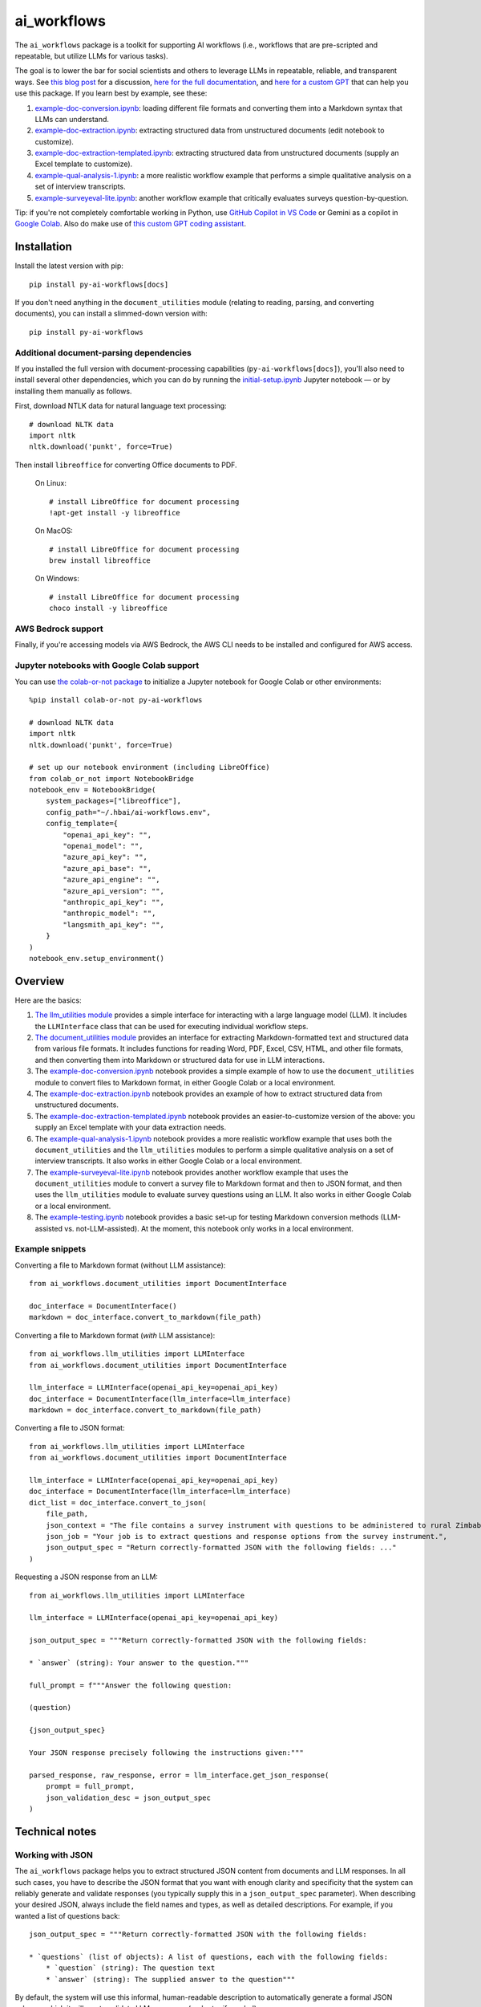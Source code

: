 ============
ai_workflows
============

The ``ai_workflows`` package is a toolkit for supporting AI workflows (i.e., workflows that are pre-scripted and
repeatable, but utilize LLMs for various tasks).

The goal is to lower the bar for social scientists and others to
leverage LLMs in repeatable, reliable, and transparent ways. See
`this blog post <https://www.linkedin.com/pulse/repeatable-reliable-transparent-graduating-from-ai-workflows-robert-nb4ge/>`_
for a discussion,
`here for the full documentation <https://ai-workflows.readthedocs.io/>`_, and
`here for a custom GPT <https://chatgpt.com/g/g-67586f2d154081918b6ee65b868e859e-ai-workflows-coding-assistant>`_
that can help you use this package. If you learn best by example, see these:

#. `example-doc-conversion.ipynb <https://github.com/higherbar-ai/ai-workflows/blob/main/src/example-doc-conversion.ipynb>`_:
   loading different file formats and converting them into a Markdown syntax that LLMs can understand.
#. `example-doc-extraction.ipynb <https://github.com/higherbar-ai/ai-workflows/blob/main/src/example-doc-extraction.ipynb>`_:
   extracting structured data from unstructured documents (edit notebook to customize).
#. `example-doc-extraction-templated.ipynb <https://github.com/higherbar-ai/ai-workflows/blob/main/src/example-doc-extraction-templated.ipynb>`_:
   extracting structured data from unstructured documents (supply an Excel template to customize).
#. `example-qual-analysis-1.ipynb <https://github.com/higherbar-ai/ai-workflows/blob/main/src/example-qual-analysis-1.ipynb>`_:
   a more realistic workflow example that performs a simple qualitative analysis on a set of interview transcripts.
#. `example-surveyeval-lite.ipynb <https://github.com/higherbar-ai/ai-workflows/blob/main/src/example-surveyeval-lite.ipynb>`_:
   another workflow example that critically evaluates surveys question-by-question.

Tip: if you're not completely comfortable working in Python, use
`GitHub Copilot in VS Code <https://code.visualstudio.com/docs/copilot/setup>`_
or Gemini as a copilot in `Google Colab <https://colab.google/>`_. Also do make use of
`this custom GPT coding assistant <https://chatgpt.com/g/g-67586f2d154081918b6ee65b868e859e-ai-workflows-coding-assistant>`_.

Installation
------------

Install the latest version with pip::

    pip install py-ai-workflows[docs]

If you don't need anything in the ``document_utilities`` module (relating to reading, parsing, and converting
documents), you can install a slimmed-down version with::

    pip install py-ai-workflows

Additional document-parsing dependencies
^^^^^^^^^^^^^^^^^^^^^^^^^^^^^^^^^^^^^^^^

If you installed the full version with document-processing capabilities (``py-ai-workflows[docs]``), you'll also need
to install several other dependencies, which you can do by running the
`initial-setup.ipynb <https://github.com/higherbar-ai/ai-workflows/blob/main/src/initial-setup.ipynb>`_ Jupyter
notebook — or by installing them manually as follows.

First, download NTLK data for natural language text processing::

    # download NLTK data
    import nltk
    nltk.download('punkt', force=True)

Then install ``libreoffice`` for converting Office documents to PDF.

  On Linux::

    # install LibreOffice for document processing
    !apt-get install -y libreoffice

  On MacOS::

    # install LibreOffice for document processing
    brew install libreoffice

  On Windows::

    # install LibreOffice for document processing
    choco install -y libreoffice

AWS Bedrock support
^^^^^^^^^^^^^^^^^^^

Finally, if you're accessing models via AWS Bedrock, the AWS CLI needs to be installed and configured for AWS access.

Jupyter notebooks with Google Colab support
^^^^^^^^^^^^^^^^^^^^^^^^^^^^^^^^^^^^^^^^^^^

You can use `the colab-or-not package <https://github.com/higherbar-ai/colab-or-not>`_ to initialize a Jupyter notebook
for Google Colab or other environments::

    %pip install colab-or-not py-ai-workflows

    # download NLTK data
    import nltk
    nltk.download('punkt', force=True)

    # set up our notebook environment (including LibreOffice)
    from colab_or_not import NotebookBridge
    notebook_env = NotebookBridge(
        system_packages=["libreoffice"],
        config_path="~/.hbai/ai-workflows.env",
        config_template={
            "openai_api_key": "",
            "openai_model": "",
            "azure_api_key": "",
            "azure_api_base": "",
            "azure_api_engine": "",
            "azure_api_version": "",
            "anthropic_api_key": "",
            "anthropic_model": "",
            "langsmith_api_key": "",
        }
    )
    notebook_env.setup_environment()

Overview
---------

Here are the basics:

#. `The llm_utilities module <https://ai-workflows.readthedocs.io/en/latest/ai_workflows.llm_utilities.html>`_ provides
   a simple interface for interacting with a large language model (LLM). It
   includes the ``LLMInterface`` class that can be used for executing individual workflow steps.
#. `The document_utilities module <https://ai-workflows.readthedocs.io/en/latest/ai_workflows.document_utilities.html#>`_
   provides an interface for extracting Markdown-formatted text and structured data
   from various file formats. It includes functions for reading Word, PDF, Excel, CSV, HTML, and other file formats,
   and then converting them into Markdown or structured data for use in LLM interactions.
#. The `example-doc-conversion.ipynb <https://github.com/higherbar-ai/ai-workflows/blob/main/src/example-doc-conversion.ipynb>`_
   notebook provides a simple example of how to use the ``document_utilities``
   module to convert files to Markdown format, in either Google Colab or a local environment.
#. The `example-doc-extraction.ipynb <https://github.com/higherbar-ai/ai-workflows/blob/main/src/example-doc-extraction.ipynb>`_
   notebook provides an example of how to extract structured data from unstructured documents.
#. The `example-doc-extraction-templated.ipynb <https://github.com/higherbar-ai/ai-workflows/blob/main/src/example-doc-extraction-templated.ipynb>`_
   notebook provides an easier-to-customize version of the above: you supply an Excel template with your data extraction
   needs.
#. The `example-qual-analysis-1.ipynb <https://github.com/higherbar-ai/ai-workflows/blob/main/src/example-qual-analysis-1.ipynb>`_
   notebook provides a more realistic workflow example that uses both the ``document_utilities`` and the
   ``llm_utilities`` modules to perform a simple qualitative analysis on a set of interview transcripts. It also works
   in either Google Colab or a local environment.
#. The `example-surveyeval-lite.ipynb <https://github.com/higherbar-ai/ai-workflows/blob/main/src/example-surveyeval-lite.ipynb>`_
   notebook provides another workflow example that uses the ``document_utilities`` module to convert a survey
   file to Markdown format and then to JSON format, and then uses the ``llm_utilities`` module to evaluate survey
   questions using an LLM. It also works in either Google Colab or a local environment.
#. The `example-testing.ipynb <https://github.com/higherbar-ai/ai-workflows/blob/main/src/example-testing.ipynb>`_
   notebook provides a basic set-up for testing Markdown conversion methods (LLM-assisted
   vs. not-LLM-assisted). At the moment, this notebook only works in a local environment.

Example snippets
^^^^^^^^^^^^^^^^

Converting a file to Markdown format (without LLM assistance)::

    from ai_workflows.document_utilities import DocumentInterface

    doc_interface = DocumentInterface()
    markdown = doc_interface.convert_to_markdown(file_path)

Converting a file to Markdown format (*with* LLM assistance)::

    from ai_workflows.llm_utilities import LLMInterface
    from ai_workflows.document_utilities import DocumentInterface

    llm_interface = LLMInterface(openai_api_key=openai_api_key)
    doc_interface = DocumentInterface(llm_interface=llm_interface)
    markdown = doc_interface.convert_to_markdown(file_path)

Converting a file to JSON format::

    from ai_workflows.llm_utilities import LLMInterface
    from ai_workflows.document_utilities import DocumentInterface

    llm_interface = LLMInterface(openai_api_key=openai_api_key)
    doc_interface = DocumentInterface(llm_interface=llm_interface)
    dict_list = doc_interface.convert_to_json(
        file_path,
        json_context = "The file contains a survey instrument with questions to be administered to rural Zimbabwean household heads by a trained enumerator.",
        json_job = "Your job is to extract questions and response options from the survey instrument.",
        json_output_spec = "Return correctly-formatted JSON with the following fields: ..."
    )

Requesting a JSON response from an LLM::

    from ai_workflows.llm_utilities import LLMInterface

    llm_interface = LLMInterface(openai_api_key=openai_api_key)

    json_output_spec = """Return correctly-formatted JSON with the following fields:

    * `answer` (string): Your answer to the question."""

    full_prompt = f"""Answer the following question:

    (question)

    {json_output_spec}

    Your JSON response precisely following the instructions given:"""

    parsed_response, raw_response, error = llm_interface.get_json_response(
        prompt = full_prompt,
        json_validation_desc = json_output_spec
    )

Technical notes
---------------

Working with JSON
^^^^^^^^^^^^^^^^^

The ``ai_workflows`` package helps you to extract structured JSON content from documents and LLM responses. In all such
cases, you have to describe the JSON format that you want with enough clarity and specificity that the system can
reliably generate and validate responses (you typically supply this in a ``json_output_spec`` parameter). When describing
your desired JSON, always include the field names and types, as well as detailed descriptions. For example, if you
wanted a list of questions back::

    json_output_spec = """Return correctly-formatted JSON with the following fields:

    * `questions` (list of objects): A list of questions, each with the following fields:
        * `question` (string): The question text
        * `answer` (string): The supplied answer to the question"""

By default, the system will use this informal, human-readable description to automatically generate a formal JSON
schema, which it will use to validate LLM responses (and retry if needed).

LLMInterface
^^^^^^^^^^^^

`The LLMInterface class <https://ai-workflows.readthedocs.io/en/latest/ai_workflows.llm_utilities.html#ai_workflows.llm_utilities.LLMInterface>`_
provides a simple LLM interface with the following features:

#. Support for both OpenAI and Anthropic models, either directly or via Azure or AWS Bedrock

#. Support for both regular and JSON responses (using the LLM provider's "JSON mode" when possible)

#. Optional support for conversation history (tracking and automatic addition to each request)

#. Automatic validation of JSON responses against a formal JSON schema (with automatic retry to correct invalid JSON)

#. Automatic (LLM-based) generation of formal JSON schemas

#. Automatic timeouts for long-running requests

#. Automatic retry for failed requests (OpenAI refusals, timeouts, and other retry-able errors)

#. Support for LangSmith tracing

#. Synchronous and async versions of all functions (async versions begin with ``a_``)

Key methods:

#. `get_llm_response() <https://ai-workflows.readthedocs.io/en/latest/ai_workflows.llm_utilities.html#ai_workflows.llm_utilities.LLMInterface.get_llm_response>`_:
   Get a response from an LLM

#. `get_json_response() <https://ai-workflows.readthedocs.io/en/latest/ai_workflows.llm_utilities.html#ai_workflows.llm_utilities.LLMInterface.get_json_response>`_:
   Get a JSON response from an LLM

#. `user_message() <https://ai-workflows.readthedocs.io/en/latest/ai_workflows.llm_utilities.html#ai_workflows.llm_utilities.LLMInterface.user_message>`_:
   Get a properly-formatted user message to include in an LLM prompt

#. `user_message_with_image() <https://ai-workflows.readthedocs.io/en/latest/ai_workflows.llm_utilities.html#ai_workflows.llm_utilities.LLMInterface.user_message_with_image>`_:
   Get a properly-formatted user message to include in an LLM prompt, including an image
   attachment

#. `generate_json_schema() <https://ai-workflows.readthedocs.io/en/latest/ai_workflows.llm_utilities.html#ai_workflows.llm_utilities.LLMInterface.generate_json_schema>`_:
   Generate a JSON schema from a human-readable description (called automatically when JSON output
   description is supplied to ``get_json_response()``)

#. `count_tokens() <https://ai-workflows.readthedocs.io/en/latest/ai_workflows.llm_utilities.html#ai_workflows.llm_utilities.LLMInterface.count_tokens>`_:
   Count the number of tokens in a string

#. `enforce_max_tokens() <https://ai-workflows.readthedocs.io/en/latest/ai_workflows.llm_utilities.html#ai_workflows.llm_utilities.LLMInterface.enforce_max_tokens>`_:
   Truncate a string as necessary to fit within a maximum number of tokens

DocumentInterface
^^^^^^^^^^^^^^^^^

`The DocumentInterface class <https://ai-workflows.readthedocs.io/en/latest/ai_workflows.document_utilities.html#ai_workflows.document_utilities.DocumentInterface>`_ provides a simple interface for converting files to Markdown or JSON format.

Key methods:

#. `convert_to_markdown() <https://ai-workflows.readthedocs.io/en/latest/ai_workflows.document_utilities.html#ai_workflows.document_utilities.DocumentInterface.convert_to_markdown>`_:
   Convert a file to Markdown format, using an LLM if available and deemed helpful (if you
   specify ``use_text=True``, it will include raw text in any LLM prompt, which might improve results)

#. `convert_to_json() <https://ai-workflows.readthedocs.io/en/latest/ai_workflows.document_utilities.html#ai_workflows.document_utilities.DocumentInterface.convert_to_json>`_:
   Convert a file to JSON format using an LLM (could convert the document to JSON page-by-page or convert to Markdown
   first and then JSON; specify ``markdown_first=True`` if you definitely don't want to go the page-by-page route)

#. `markdown_to_json() <https://ai-workflows.readthedocs.io/en/latest/ai_workflows.document_utilities.html#ai_workflows.document_utilities.DocumentInterface.markdown_to_json>`_:
   Convert a Markdown string to JSON format using an LLM

#. `markdown_to_text() <https://ai-workflows.readthedocs.io/en/latest/ai_workflows.document_utilities.html#ai_workflows.document_utilities.DocumentInterface.markdown_to_text>`_:
   Convert a Markdown string to plain text

#. `merge_dicts() <https://ai-workflows.readthedocs.io/en/latest/ai_workflows.document_utilities.html#ai_workflows.document_utilities.DocumentInterface.merge_dicts>`_:
   Merge a list of dictionaries into a single dictionary (handy for merging the results from ``x_to_json()`` methods)

Markdown conversion
"""""""""""""""""""

The `DocumentInterface.convert_to_markdown() <https://ai-workflows.readthedocs.io/en/latest/ai_workflows.document_utilities.html#ai_workflows.document_utilities.DocumentInterface.convert_to_markdown>`_
method uses one of several methods to convert files to Markdown.

If an ``LLMInterface`` is available:

#. PDF files are converted to Markdown with LLM assistance: we split the PDF into pages (splitting double-page spreads
   as needed), convert each page to an image, and then convert to Markdown using the help of a multimodal LLM. This is
   the most accurate method, but it's also the most expensive, running at about $0.015 per page as of October 2024. In
   the process, we try to keep narrative text that flows across pages together, drop page headers and footers, and
   describe images, charts, and figures as if to a blind person. We also do our best to convert tables to proper
   Markdown tables. If the ``use_text`` parameter is set to ``True``, we'll extract the raw text from each page (when
   possible) and provide that to the LLM to assist it with the conversion.
#. We use LibreOffice to convert ``.docx``, ``.doc``, and ``.pptx`` files to PDF and then convert the PDF to Markdown
   using the LLM assistance method described above.
#. For ``.xlsx`` files without charts or images, we use a custom parser to convert worksheets and table ranges to proper
   Markdown tables. If there are charts or images, we use LibreOffice to convert to PDF and, if it's 10 pages or fewer,
   we convert from the PDF to Markdown using the LLM assistance method described above. If it's more than 10 pages,
   we fall back to dropping charts or images and converting without LLM assistance.
#. For other file types, we fall back to converting without LLM assistance, as described below.

Otherwise, we convert files to Markdown using one of the following methods (in order of preference):

#. For ``.xlsx`` files, we use a custom parser and Markdown formatter.
#. For other file types, we use IBM's ``Docling`` package for those file formats that it supports. This method drops
   images, charts, and figures, but it does a nice job with tables and automatically uses OCR when needed.
#. If ``Docling`` fails or doesn't support a file format, we next try ``PyMuPDFLLM``, which supports PDF files and a
   range of other formats. This method also drops images, charts, and figures, and it's pretty bad at tables, but it
   does a good job extracting text and a better job adding Markdown formatting than most other libraries.
#. Finally, if we haven't managed to convert the file using one of the higher-quality methods described above, we use
   the ``Unstructured`` library to parse the file into elements and then add basic Markdown formatting. This method is
   fast and cheap, but it's also the least accurate.

JSON conversion
"""""""""""""""

You can convert from Markdown to JSON using the
`DocumentInterface.markdown_to_json() <https://ai-workflows.readthedocs.io/en/latest/ai_workflows.document_utilities.html#ai_workflows.document_utilities.DocumentInterface.markdown_to_json>`_
method, or you can convert files directly to JSON using the
`DocumentInterface.convert_to_json() <https://ai-workflows.readthedocs.io/en/latest/ai_workflows.document_utilities.html#ai_workflows.document_utilities.DocumentInterface.convert_to_json>`_
method. The latter method will most often convert to Markdown first and then to JSON, but it will convert straight to
JSON with a page-by-page approach if:

#. The ``markdown_first`` parameter is explicitly provided as ``False`` and converting the file to Markdown would
   naturally use an LLM with a page-by-page approach (see the section above)
#. Or: the ``markdown_first`` parameter is left at the default (``None``), converting the file to Markdown would
   naturally use an LLM with a page-by-page approach, and the file's Markdown content is too large to convert to JSON
   in a single LLM call.

The advantage of converting to JSON directly can also be a disadvantage: parsing to JSON is done page-by-page. If
JSON elements don't span page boundaries, this can be great; however, if elements *do* span page boundaries,
it won't work well. For longer documents, Markdown-to-JSON conversion also happens in batches due to LLM token
limits, but efforts are made to split batches by natural boundaries (e.g., between sections). Thus, the
doc->Markdown->JSON path can work better if page boundaries aren't the best way to batch the conversion process.

Whether or not you convert to JSON via Markdown, JSON conversion always uses LLM assistance. The parameters you supply
are:

#. ``json_context``: a description of the file's content, to help the LLM understand what it's looking at
#. ``json_job``: a description of the task you want the LLM to perform (e.g., extracting survey questions)
#. ``json_output_spec``: a description of the output you expect from the LLM (see discussion further above)
#. ``json_output_schema``: optionally, a formal JSON schema to validate the LLM's output; by
   default, this will be automatically generated based on your ``json_output_spec``, but you can specify your own
   schema or explicitly pass None if you want to disable JSON validation (if JSON validation isn't disabled, the
   ``LLMInterface`` default is to retry twice if the LLM output doesn't parse or match the schema, but you can change
   this behavior by specifying the ``json_retries`` parameter in the ``LLMInterface`` constructor)

The more detail you provide, the better the LLM will do at the JSON conversion. If you find that things aren't working
well, try including some few-shot examples in the ``json_output_spec`` parameter.

Note that the JSON conversion methods return a *list* of ``dict`` objects, one for each batch or LLM call. This is
because, for all but the shortest documents, conversion will take place in multiple batches. One ``dict``, following
your requested format, is returned for each batch. You can process these returned dictionaries separately, merge them
yourself, or use the handy ``DocumentInterface.merge_dicts()`` method to automatically merge them together into a single
dictionary.

JSONSchemaCache
^^^^^^^^^^^^^^^

`The JSONSchemaCache class <https://ai-workflows.readthedocs.io/en/latest/ai_workflows.llm_utilities.html#ai_workflows.llm_utilities.JSONSchemaCache>`_
provides a simple in-memory cache for JSON schemas, so that they don't have to be
regenerated repeatedly. It's used internally by both the ``LLMInterface`` and ``DocumentInterface`` classes, to avoid
repeatedly generating the same schema for the same JSON output specification.

Key methods:

#. `get_json_schema() <https://ai-workflows.readthedocs.io/en/latest/ai_workflows.llm_utilities.html#ai_workflows.llm_utilities.JSONSchemaCache.get_json_schema>`_:
   Get a JSON schema from the cache (returns empty string if none found)

#. `put_json_schema() <https://ai-workflows.readthedocs.io/en/latest/ai_workflows.llm_utilities.html#ai_workflows.llm_utilities.JSONSchemaCache.put_json_schema>`_:
   Put a JSON schema into the cache

Known issues
^^^^^^^^^^^^

See `bugs logged in GitHub issues <https://github.com/higherbar-ai/ai-workflows/labels/bug>`_
for the most up-to-date list of known issues.

ImportError: libGL.so.1: cannot open shared object file
"""""""""""""""""""""""""""""""""""""""""""""""""""""""

If you use this package in a headless environment (e.g., within a Docker container), you might encounter the following
error::

    ImportError: libGL.so.1: cannot open shared object file: No such file or directory

This is caused by a conflict between how the Docling and Unstructured packages depend on opencv. The fix is to install
all of your requirements like normal, and then uninstall and re-install opencv::

    pip uninstall -y opencv-python opencv-python-headless && pip install opencv-python-headless

In a Dockerfile (after your ``pip install`` commands)::

    RUN pip uninstall -y opencv-python opencv-python-headless && pip install opencv-python-headless

Roadmap
-------

This package is a work-in-progress. See
`the GitHub issues page <https://github.com/higherbar-ai/ai-workflows/issues>`_ for known
`bugs <https://github.com/higherbar-ai/ai-workflows/labels/bug>`_ and
`enhancements being considered <https://github.com/higherbar-ai/ai-workflows/labels/enhancement>`_.
Feel free to react to or comment on existing issues, or to open new issues.

Credits
-------

This toolkit was originally developed by `Higher Bar AI, PBC <https://higherbar.ai>`_, a public benefit corporation. To
contact us, email us at ``info@higherbar.ai``.

Many thanks also to `Laterite <https://www.laterite.com/>`_ for their contributions.

Full documentation
------------------

See the full reference documentation here:

    https://ai-workflows.readthedocs.io/

Local development
-----------------

To develop locally:

#. ``git clone https://github.com/higherbar-ai/ai-workflows``
#. ``cd ai-workflows``
#. ``python -m venv .venv``
#. ``source .venv/bin/activate``
#. ``pip install -e .``
#. Execute the ``initial-setup.ipynb`` Jupyter notebook to install system dependencies.

For convenience, the repo includes ``.idea`` project files for PyCharm.

To rebuild the documentation:

#. Update version number in ``/docs/source/conf.py``
#. Update layout or options as needed in ``/docs/source/index.rst``
#. In a terminal window, from the project directory:
    a. ``cd docs``
    b. ``SPHINX_APIDOC_OPTIONS=members,show-inheritance sphinx-apidoc -o source ../src/ai_workflows --separate --force``
    c. ``make clean html``
#. Use the ``assemble-gpt-materials.ipynb`` notebook to update the custom GPT coding assistant

To rebuild the distribution packages:

#. For the PyPI package:
    a. Update version number (and any build options) in ``/setup.py``
    b. Confirm credentials and settings in ``~/.pypirc``
    c. Run ``/setup.py`` for the ``bdist_wheel`` and ``sdist`` build types (*Tools... Run setup.py task...* in PyCharm)
    d. Delete old builds from ``/dist``
    e. In a terminal window:
        i. ``twine upload dist/* --verbose``
#. For GitHub:
    a. Commit everything to GitHub and merge to ``main`` branch
    b. Add new release, linking to new tag like ``v#.#.#`` in main branch
#. For readthedocs.io:
    a. Go to https://readthedocs.org/projects/ai-workflows/, log in, and click to rebuild from GitHub (only if it
       doesn't automatically trigger)
